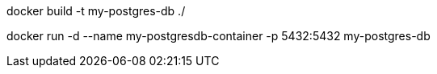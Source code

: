 docker build -t my-postgres-db ./

docker run -d --name my-postgresdb-container -p 5432:5432 my-postgres-db

